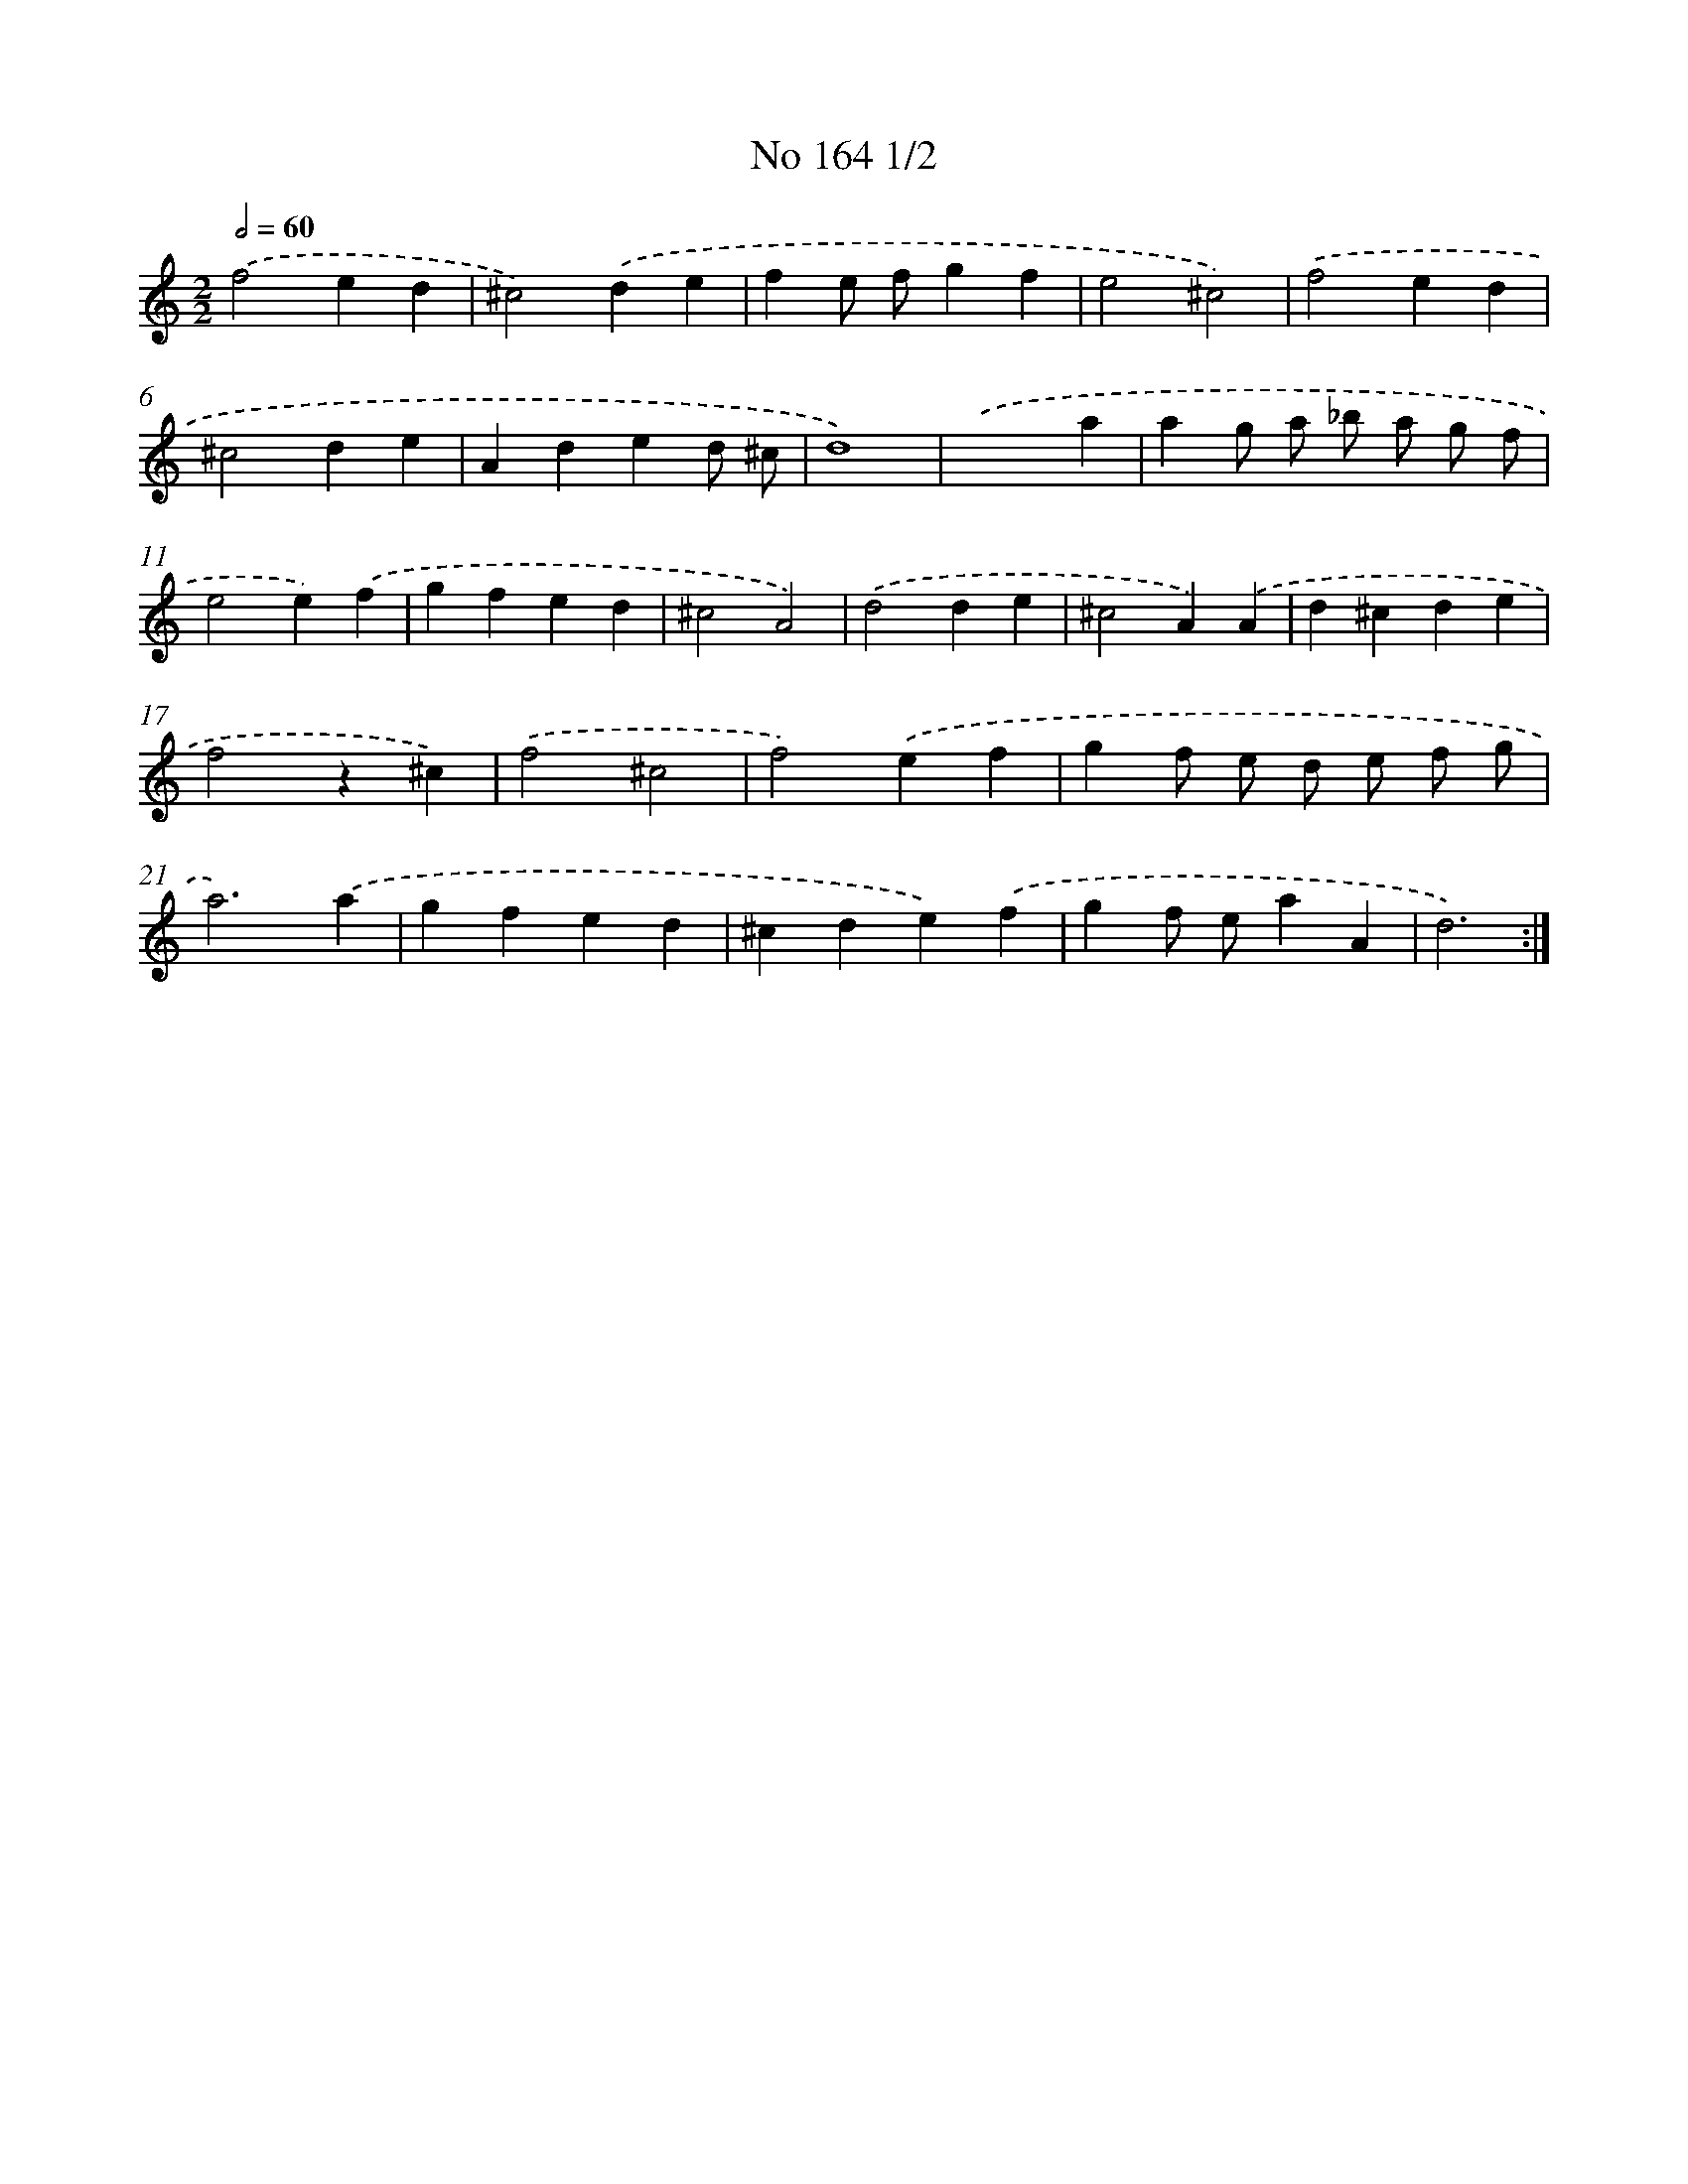 X: 7548
T: No 164 1/2
%%abc-version 2.0
%%abcx-abcm2ps-target-version 5.9.1 (29 Sep 2008)
%%abc-creator hum2abc beta
%%abcx-conversion-date 2018/11/01 14:36:38
%%humdrum-veritas 902416735
%%humdrum-veritas-data 3205672270
%%continueall 1
%%barnumbers 0
L: 1/4
M: 2/2
Q: 1/2=60
K: C clef=treble
.('f2ed |
^c2).('de |
fe/ f/gf |
e2^c2) |
.('f2ed |
^c2de |
Aded/ ^c/ |
d4) |
.('x3a |
ag/ a/ _b/ a/ g/ f/ |
e2e).('f |
gfed |
^c2A2) |
.('d2de |
^c2A).('A |
d^cde |
f2z^c) |
.('f2^c2 |
f2).('ef |
gf/ e/ d/ e/ f/ g/ |
a3).('a |
gfed |
^cde).('f |
gf/ e/aA |
d3) :|]
